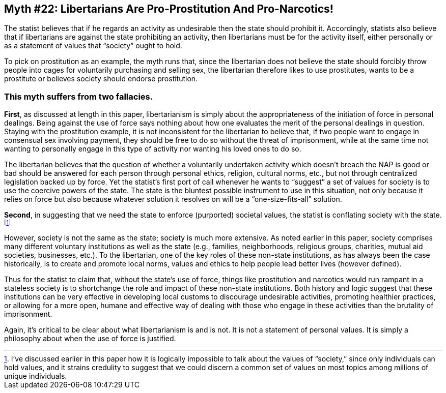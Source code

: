 == Myth #22: Libertarians Are Pro-Prostitution And Pro-Narcotics!

The statist believes that if he regards an activity as undesirable then the
state should prohibit it. Accordingly, statists also believe that if
libertarians are against the state prohibiting an activity, then libertarians
must be for the activity itself, either personally or as a statement of values
that “society” ought to hold.

To pick on prostitution as an example, the myth runs that, since the
libertarian does not believe the state should forcibly throw people into cages
for voluntarily purchasing and selling sex, the libertarian therefore likes to
use prostitutes, wants to be a prostitute or believes society should endorse
prostitution.

=== This myth suffers from two fallacies.

*First*, as discussed at length in this paper, libertarianism is simply about
the appropriateness of the initiation of force in personal dealings. Being
against the use of force says nothing about how one evaluates the merit of the
personal dealings in question. Staying with the prostitution example, it is not
inconsistent for the libertarian to believe that, if two people want to engage
in consensual sex involving payment, they should be free to do so without the
threat of imprisonment, while at the same time not wanting to personally engage
in this type of activity nor wanting his loved ones to do so.

The libertarian believes that the question of whether a voluntarily undertaken
activity which doesn’t breach the NAP is good or bad should be answered for
each person through personal ethics, religion, cultural norms, etc., but not
through centralized legislation backed up by force. Yet the statist’s first
port of call whenever he wants to “suggest” a set of values for society is to
use the coercive powers of the state. The state is the bluntest possible
instrument to use in this situation, not only because it relies on force but
also because whatever solution it resolves on will be a “one-size-fits-all”
solution.

*Second*, in suggesting that we need the state to enforce (purported) societal
values, the statist is conflating society with the state.  footnote:[I’ve
discussed earlier in this paper how it is logically impossible to talk about
the values of “society,” since only individuals can hold values, and it strains
credulity to suggest that we could discern a common set of values on most
topics among millions of unique individuals.]

However, society is not the same as the state; society is much more extensive.
As noted earlier in this paper, society comprises many different voluntary
institutions as well as the state (e.g., families, neighborhoods, religious
groups, charities, mutual aid societies, businesses, etc.). To the libertarian,
one of the key roles of these non-state institutions, as has always been the
case historically, is to create and promote local norms, values and ethics to
help people lead better lives (however defined).

Thus for the statist to claim that, without the state’s use of force, things
like prostitution and narcotics would run rampant in a stateless society is to
shortchange the role and impact of these non-state institutions. Both history
and logic suggest that these institutions can be very effective in developing
local customs to discourage undesirable activities, promoting healthier
practices, or allowing for a more open, humane and effective way of dealing
with those who engage in these activities than the brutality of imprisonment.

Again, it’s critical to be clear about what libertarianism is and is not. It is
not a statement of personal values. It is simply a philosophy about when the
use of force is justified.
